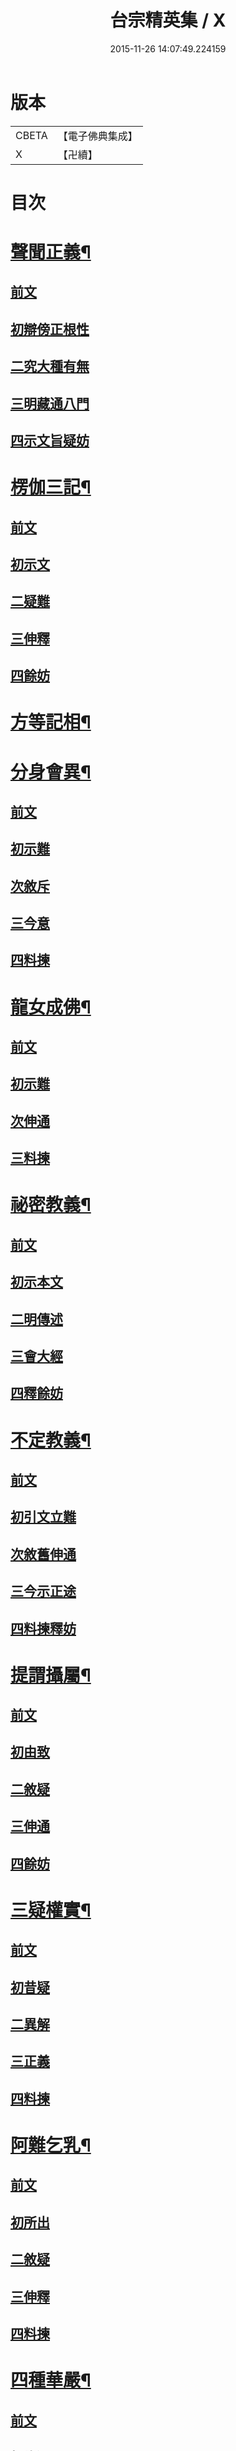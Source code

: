#+TITLE: 台宗精英集 / X
#+DATE: 2015-11-26 14:07:49.224159
* 版本
 |     CBETA|【電子佛典集成】|
 |         X|【卍續】    |

* 目次
* [[file:KR6d0242_002.txt::002-0236a7][聲聞正義¶]]
** [[file:KR6d0242_002.txt::002-0236a7][前文]]
** [[file:KR6d0242_002.txt::002-0236a16][初辯傍正根性]]
** [[file:KR6d0242_002.txt::0237a15][二究大種有無]]
** [[file:KR6d0242_002.txt::0237c3][三明藏通八門]]
** [[file:KR6d0242_002.txt::0238a21][四示文旨疑妨]]
* [[file:KR6d0242_002.txt::0238c21][楞伽三記¶]]
** [[file:KR6d0242_002.txt::0238c21][前文]]
** [[file:KR6d0242_002.txt::0239a1][初示文]]
** [[file:KR6d0242_002.txt::0239a8][二疑難]]
** [[file:KR6d0242_002.txt::0239a16][三伸釋]]
** [[file:KR6d0242_002.txt::0239c3][四餘妨]]
* [[file:KR6d0242_002.txt::0239c14][方等記相¶]]
* [[file:KR6d0242_002.txt::0240b21][分身會異¶]]
** [[file:KR6d0242_002.txt::0240b21][前文]]
** [[file:KR6d0242_002.txt::0240c6][初示難]]
** [[file:KR6d0242_002.txt::0240c14][次敘斥]]
** [[file:KR6d0242_002.txt::0241a6][三今意]]
** [[file:KR6d0242_002.txt::0241a17][四料揀]]
* [[file:KR6d0242_002.txt::0241c16][龍女成佛¶]]
** [[file:KR6d0242_002.txt::0241c16][前文]]
** [[file:KR6d0242_002.txt::0241c21][初示難]]
** [[file:KR6d0242_002.txt::0242a2][次伸通]]
** [[file:KR6d0242_002.txt::0242a12][三料揀]]
* [[file:KR6d0242_002.txt::0242c19][祕密教義¶]]
** [[file:KR6d0242_002.txt::0242c19][前文]]
** [[file:KR6d0242_002.txt::0243a1][初示本文]]
** [[file:KR6d0242_002.txt::0243a9][二明傳述]]
** [[file:KR6d0242_002.txt::0243b10][三會大經]]
** [[file:KR6d0242_002.txt::0243c11][四釋餘妨]]
* [[file:KR6d0242_002.txt::0244a19][不定教義¶]]
** [[file:KR6d0242_002.txt::0244a19][前文]]
** [[file:KR6d0242_002.txt::0244b1][初引文立難]]
** [[file:KR6d0242_002.txt::0244b10][次敘舊伸通]]
** [[file:KR6d0242_002.txt::0244b21][三今示正途]]
** [[file:KR6d0242_002.txt::0245a5][四料揀釋妨]]
* [[file:KR6d0242_002.txt::0245b20][提謂攝屬¶]]
** [[file:KR6d0242_002.txt::0245b20][前文]]
** [[file:KR6d0242_002.txt::0245b24][初由致]]
** [[file:KR6d0242_002.txt::0245c7][二敘疑]]
** [[file:KR6d0242_002.txt::0245c12][三伸通]]
** [[file:KR6d0242_002.txt::0246a20][四餘妨]]
* [[file:KR6d0242_002.txt::0246b17][三疑權實¶]]
** [[file:KR6d0242_002.txt::0246b17][前文]]
** [[file:KR6d0242_002.txt::0246c1][初昔疑]]
** [[file:KR6d0242_002.txt::0246c7][二異解]]
** [[file:KR6d0242_002.txt::0246c20][三正義]]
** [[file:KR6d0242_002.txt::0247a6][四料揀]]
* [[file:KR6d0242_002.txt::0247a16][阿難乞乳¶]]
** [[file:KR6d0242_002.txt::0247a16][前文]]
** [[file:KR6d0242_002.txt::0247a21][初所出]]
** [[file:KR6d0242_002.txt::0247b5][二敘疑]]
** [[file:KR6d0242_002.txt::0247b9][三伸釋]]
** [[file:KR6d0242_002.txt::0247c14][四料揀]]
* [[file:KR6d0242_003.txt::003-0248a7][四種華嚴¶]]
** [[file:KR6d0242_003.txt::003-0248a7][前文]]
** [[file:KR6d0242_003.txt::003-0248a13][初辨通局]]
** [[file:KR6d0242_003.txt::0248c13][二究座席]]
** [[file:KR6d0242_003.txt::0249a5][三明顯密]]
** [[file:KR6d0242_003.txt::0249a17][四伸疑妨]]
* [[file:KR6d0242_003.txt::0249b17][教證二道¶]]
** [[file:KR6d0242_003.txt::0249b17][前文]]
** [[file:KR6d0242_003.txt::0249b20][初示文]]
** [[file:KR6d0242_003.txt::0249c11][次分判]]
** [[file:KR6d0242_003.txt::0250a17][三權實]]
** [[file:KR6d0242_003.txt::0250c3][四釋疑]]
* [[file:KR6d0242_003.txt::0251a7][六種性習¶]]
** [[file:KR6d0242_003.txt::0251a7][前文]]
** [[file:KR6d0242_003.txt::0251a10][初判廣略]]
** [[file:KR6d0242_003.txt::0251b10][二辨進否]]
** [[file:KR6d0242_003.txt::0251c5][三出同時]]
** [[file:KR6d0242_003.txt::0251c21][四釋疑妨]]
* [[file:KR6d0242_003.txt::0252a14][十行橫學¶]]
** [[file:KR6d0242_003.txt::0252a14][前文]]
** [[file:KR6d0242_003.txt::0252a17][初示文立難]]
** [[file:KR6d0242_003.txt::0252b3][次敘斥舊解]]
** [[file:KR6d0242_003.txt::0252b22][三正明今意]]
** [[file:KR6d0242_003.txt::0252c21][四料揀釋妨]]
* [[file:KR6d0242_003.txt::0253b4][別向圓修¶]]
** [[file:KR6d0242_003.txt::0253b4][前文]]
** [[file:KR6d0242_003.txt::0253b7][初敘昔難]]
** [[file:KR6d0242_003.txt::0253b11][次騰舊解]]
** [[file:KR6d0242_003.txt::0253c6][三明今意]]
** [[file:KR6d0242_003.txt::0253c16][四釋疑妨]]
* [[file:KR6d0242_003.txt::0254a16][身子退位¶]]
** [[file:KR6d0242_003.txt::0254a16][前文]]
** [[file:KR6d0242_003.txt::0254a19][初示文立難]]
** [[file:KR6d0242_003.txt::0254b6][次敘斥舊解]]
** [[file:KR6d0242_003.txt::0254b13][三今意扶宗]]
** [[file:KR6d0242_003.txt::0254c3][四料揀釋妨]]
* [[file:KR6d0242_003.txt::0255a16][三品塵沙¶]]
** [[file:KR6d0242_003.txt::0255a16][前文]]
** [[file:KR6d0242_003.txt::0255a19][初明伏斷]]
** [[file:KR6d0242_003.txt::0255b2][次究品]]
** [[file:KR6d0242_003.txt::0255b17][三釋疑妨]]
* [[file:KR6d0242_003.txt::0255c24][小乘懺重¶]]
** [[file:KR6d0242_003.txt::0255c24][前文]]
** [[file:KR6d0242_003.txt::0256a4][初究懺重]]
** [[file:KR6d0242_003.txt::0256a21][二辨足數]]
** [[file:KR6d0242_003.txt::0256b13][三辨定業]]
** [[file:KR6d0242_003.txt::0256b24][四釋疑妨]]
* [[file:KR6d0242_003.txt::0256c8][所聞法體¶]]
** [[file:KR6d0242_003.txt::0256c8][前文]]
** [[file:KR6d0242_003.txt::0256c12][初來意]]
** [[file:KR6d0242_003.txt::0256c18][次會異]]
** [[file:KR6d0242_003.txt::0257a8][三正途]]
** [[file:KR6d0242_003.txt::0257a17][四料揀]]
* [[file:KR6d0242_003.txt::0257b8][能詮教體¶]]
** [[file:KR6d0242_003.txt::0257b8][前文]]
** [[file:KR6d0242_003.txt::0257b13][初所出文旨]]
** [[file:KR6d0242_003.txt::0257b20][次佛世辨體]]
** [[file:KR6d0242_003.txt::0257c19][三滅後辨體]]
** [[file:KR6d0242_003.txt::0258a2][四料揀釋疑]]
* [[file:KR6d0242_003.txt::0258b2][別佛成道¶]]
* [[file:KR6d0242_003.txt::0258c14][玄文四序¶]]
** [[file:KR6d0242_003.txt::0258c14][前文]]
** [[file:KR6d0242_003.txt::0258c17][初徵問]]
** [[file:KR6d0242_003.txt::0258c22][二評謬]]
** [[file:KR6d0242_003.txt::0259a7][三正義]]
** [[file:KR6d0242_003.txt::0259b3][四覆疎]]
* [[file:KR6d0242_004.txt::004-0259b19][焦炷辯惑¶]]
** [[file:KR6d0242_004.txt::004-0259b19][前文]]
** [[file:KR6d0242_004.txt::0259c1][初示文]]
** [[file:KR6d0242_004.txt::0259c8][二疑難]]
** [[file:KR6d0242_004.txt::0259c13][三伸釋]]
** [[file:KR6d0242_004.txt::0260b14][四料揀]]
* [[file:KR6d0242_004.txt::0260c19][借別名通¶]]
** [[file:KR6d0242_004.txt::0260c19][前文]]
** [[file:KR6d0242_004.txt::0260c22][初究所出]]
** [[file:KR6d0242_004.txt::0261a1][二辯佛世]]
** [[file:KR6d0242_004.txt::0261a10][三明滅後]]
** [[file:KR6d0242_004.txt::0261c13][四釋疑妨]]
* [[file:KR6d0242_004.txt::0262b12][二即習氣¶]]
** [[file:KR6d0242_004.txt::0262b12][前文]]
** [[file:KR6d0242_004.txt::0262b16][初辯塵沙即習]]
** [[file:KR6d0242_004.txt::0262c8][次辯無明即習]]
** [[file:KR6d0242_004.txt::0263a18][三料揀釋疑]]
* [[file:KR6d0242_004.txt::0263c2][合身尊特¶]]
** [[file:KR6d0242_004.txt::0263c2][前文]]
** [[file:KR6d0242_004.txt::0263c7][初部教偏局]]
** [[file:KR6d0242_004.txt::0263c21][次敘斥舊解]]
** [[file:KR6d0242_004.txt::0264a18][三正示合身]]
** [[file:KR6d0242_004.txt::0264b4][四料揀釋妨]]
* [[file:KR6d0242_004.txt::0264c4][事理二定¶]]
** [[file:KR6d0242_004.txt::0264c4][前文]]
** [[file:KR6d0242_004.txt::0264c8][初經疏相違]]
** [[file:KR6d0242_004.txt::0264c22][次敘疑異解]]
** [[file:KR6d0242_004.txt::0265a10][三正判事理]]
** [[file:KR6d0242_004.txt::0265b20][四料揀釋妨]]
* [[file:KR6d0242_004.txt::0265c15][信相得益¶]]
* [[file:KR6d0242_004.txt::0266b11][光明定題¶]]
** [[file:KR6d0242_004.txt::0266b11][前文]]
** [[file:KR6d0242_004.txt::0266b15][初通示本文]]
** [[file:KR6d0242_004.txt::0266c5][次立疑敘斥]]
** [[file:KR6d0242_004.txt::0266c21][三今意扶宗]]
** [[file:KR6d0242_004.txt::0267b8][四料揀釋妨]]
* [[file:KR6d0242_004.txt::0267c10][評經王說¶]]
* [[file:KR6d0242_004.txt::0268b15][六能辯惑¶]]
** [[file:KR6d0242_004.txt::0268b15][前文]]
** [[file:KR6d0242_004.txt::0268b23][初正示文旨立難]]
** [[file:KR6d0242_004.txt::0268c11][次略辯三身單複]]
** [[file:KR6d0242_004.txt::0268c20][三通約三身對部]]
** [[file:KR6d0242_004.txt::0269a4][四修性體用伸釋]]
** [[file:KR6d0242_004.txt::0269a13][五應用的辯]]
** [[file:KR6d0242_004.txt::0269c1][六料揀諸文疑妨]]
* [[file:KR6d0242_004.txt::0270a4][接正如佛¶]]
** [[file:KR6d0242_004.txt::0270a4][前文]]
** [[file:KR6d0242_004.txt::0270a12][初究教旨]]
** [[file:KR6d0242_004.txt::0270b7][次辯當教]]
** [[file:KR6d0242_004.txt::0270c5][三明被接]]
** [[file:KR6d0242_004.txt::0270c15][四釋疑妨]]
* [[file:KR6d0242_005.txt::005-0271a7][寂光有相¶]]
* [[file:KR6d0242_005.txt::0271c9][四土橫豎¶]]
** [[file:KR6d0242_005.txt::0271c9][前文]]
** [[file:KR6d0242_005.txt::0271c16][初示文旨]]
** [[file:KR6d0242_005.txt::0271c23][二辯橫豎]]
** [[file:KR6d0242_005.txt::0272c14][三明用教]]
** [[file:KR6d0242_005.txt::0273a23][四釋疑妨]]
* [[file:KR6d0242_005.txt::0273c6][教行五章¶]]
** [[file:KR6d0242_005.txt::0273c6][前文]]
** [[file:KR6d0242_005.txt::0273c11][初示難]]
** [[file:KR6d0242_005.txt::0273c16][二評非]]
** [[file:KR6d0242_005.txt::0274a15][三正義]]
** [[file:KR6d0242_005.txt::0274b12][四釋疑]]
* [[file:KR6d0242_005.txt::0274c12][廣略五章¶]]
** [[file:KR6d0242_005.txt::0274c12][前文]]
** [[file:KR6d0242_005.txt::0274c15][初判涅槃廣]]
** [[file:KR6d0242_005.txt::0275a16][次會戒疏略]]
** [[file:KR6d0242_005.txt::0275b13][三伸通餘妨]]
* [[file:KR6d0242_005.txt::0275c7][心佛辯境¶]]
* [[file:KR6d0242_005.txt::0276b19][觀經五章¶]]
* [[file:KR6d0242_005.txt::0276c21][定散二善¶]]
* [[file:KR6d0242_005.txt::0277b20][三料揀境¶]]
** [[file:KR6d0242_005.txt::0277b20][前文]]
** [[file:KR6d0242_005.txt::0277c2][初示文]]
** [[file:KR6d0242_005.txt::0277c11][二敘難]]
** [[file:KR6d0242_005.txt::0277c16][三解釋]]
** [[file:KR6d0242_005.txt::0278b8][四料揀]]
* [[file:KR6d0242_005.txt::0278c6][止觀一接¶]]
** [[file:KR6d0242_005.txt::0278c6][前文]]
** [[file:KR6d0242_005.txt::0278c9][初引文]]
** [[file:KR6d0242_005.txt::0278c13][二示難]]
** [[file:KR6d0242_005.txt::0278c16][三解釋]]
** [[file:KR6d0242_005.txt::0279a23][四料揀]]
* [[file:KR6d0242_005.txt::0279b16][立陰正義¶]]
* [[file:KR6d0242_005.txt::0280a4][家家判頌¶]]
** [[file:KR6d0242_005.txt::0280a4][前文]]
** [[file:KR6d0242_005.txt::0280a8][初示疑]]
** [[file:KR6d0242_005.txt::0280a13][二評舊]]
** [[file:KR6d0242_005.txt::0280b11][三助正]]
** [[file:KR6d0242_005.txt::0280c5][四餘妨]]
* [[file:KR6d0242_005.txt::0281a14][車體正義¶]]
* [[file:KR6d0242_005.txt::0281b7][No.966-A刻台宗精英集䟦¶]]
* 卷
** [[file:KR6d0242_002.txt][台宗精英集 2]]
** [[file:KR6d0242_003.txt][台宗精英集 3]]
** [[file:KR6d0242_004.txt][台宗精英集 4]]
** [[file:KR6d0242_005.txt][台宗精英集 5]]
